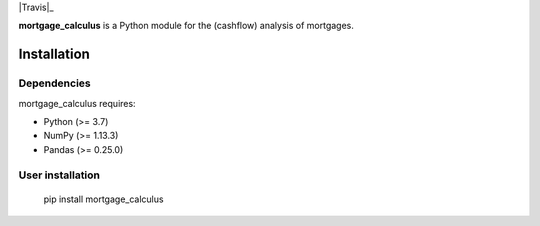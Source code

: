 .. -*- mode: rst -*-

|Travis|_ |PythonVersion|_ |PyPI version fury.io|

.. |Travis| image:: https://api.travis-ci.com/ramonVDAKKER/mortgage_calculus.svg?branch=main
   :target: https://travis-ci.com/ramonVDAKKER/mortgage_calculus/

.. |PythonVersion| image:: https://img.shields.io/badge/python-3.7%20%7C%203.8%20%7C%203.9-blue
.. _PythonVersion: https://img.shields.io/badge/python-3.7%20%7C%203.8%20%7C%203.9-blue

.. |PyPI version fury.io| image:: https://badge.fury.io/py/mortgage-calculus.svg
   :target: https://pypi.python.org/pypi/mortgage-calculus/

.. |PythonMinVersion| replace:: 3.7
.. |NumPyMinVersion| replace:: 1.13.3
.. |PandasMinVersion| replace:: 0.25.0
.. |PytestMinVersion| replace:: 5.0.1


**mortgage_calculus** is a Python module for the (cashflow) analysis of mortgages.

Installation
------------

Dependencies
~~~~~~~~~~~~

mortgage_calculus requires:

- Python (>= |PythonMinVersion|)
- NumPy (>= |NumPyMinVersion|)
- Pandas (>= |PandasMinVersion|)

User installation
~~~~~~~~~~~~~~~~~

    pip install mortgage_calculus
